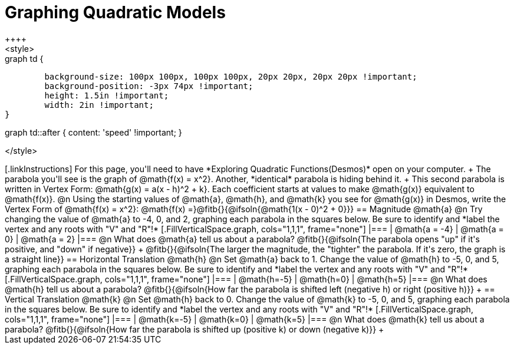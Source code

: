 = Graphing Quadratic Models
++++
<style>
.autonum { font-weight: bold; }
.autonum:after { content: ')' !important; }

.graph td {
	background-size: 100px 100px, 100px 100px, 20px 20px, 20px 20px !important;
	background-position: -3px 74px !important;
	height: 1.5in !important;
	width: 2in !important;
}

.graph td::before { content: 'mpg' !important; }
.graph td::after  { content: 'speed' !important; }
</style>
++++

[.linkInstructions]
For this page, you'll need to have *Exploring Quadratic Functions(Desmos)* open on your computer. +

The parabola you'll see is the graph of @math{f(x) = x^2}. Another, *identical* parabola is hiding behind it. +
This second parabola is written in Vertex Form: @math{g(x) = a(x - h)^2 + k}. Each coefficient starts at values to make @math{g(x)} equivalent to @math{f(x)}.

@n Using the starting values of @math{a}, @math{h}, and @math{k} you see for @math{g(x)} in Desmos, write the Vertex Form of @math{f(x) = x^2}: @math{f(x) =}@fitb{}{@ifsoln{@math{1(x - 0)^2 + 0}}}

== Magnitude @math{a}
@n Try changing the value of @math{a} to -4, 0, and 2, graphing each parabola in the squares below. Be sure to identify and *label the vertex and any roots with "V" and "R"!*


[.FillVerticalSpace.graph, cols="1,1,1", frame="none"]
|===
| @math{a = -4}	| @math{a = 0}	| @math{a = 2}
|===

@n What does @math{a} tell us about a parabola? @fitb{}{@ifsoln{The parabola opens "up" if it's positive, and "down" if negative}} +
@fitb{}{@ifsoln{The larger the magnitude, the "tighter" the parabola. If it's zero, the graph is a straight line}}

== Horizontal Translation @math{h}
@n Set @math{a} back to 1. Change the value of @math{h} to -5, 0, and 5, graphing each parabola in the squares below. Be sure to identify and *label the vertex and any roots with "V" and "R"!*


[.FillVerticalSpace.graph, cols="1,1,1", frame="none"]
|===
| @math{h=-5}	| @math{h=0}	| @math{h=5}
|===

@n What does @math{h} tell us about a parabola? @fitb{}{@ifsoln{How far the parabola is shifted left (negative h) or right (positive h)}} +


== Vertical Translation @math{k}
@n Set @math{h} back to 0. Change the value of @math{k} to -5, 0, and 5, graphing each parabola in the squares below. Be sure to identify and *label the vertex and any roots with "V" and "R"!*


[.FillVerticalSpace.graph, cols="1,1,1", frame="none"]
|===
| @math{k=-5}	| @math{k=0}	| @math{k=5}
|===

@n What does @math{k} tell us about a parabola? @fitb{}{@ifsoln{How far the parabola is shifted up (positive k) or down (negative k)}} +

